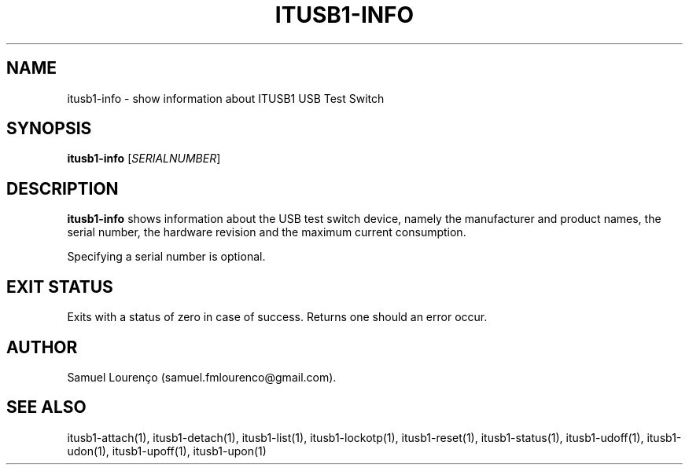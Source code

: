 .TH ITUSB1-INFO 1
.SH NAME
itusb1-info \- show information about ITUSB1 USB Test Switch
.SH SYNOPSIS
.B itusb1-info
.RI [ SERIALNUMBER ]
.SH DESCRIPTION
.B itusb1-info
shows information about the USB test switch device, namely the manufacturer
and product names, the serial number, the hardware revision and the maximum
current consumption.

Specifying a serial number is optional.
.SH "EXIT STATUS"
Exits with a status of zero in case of success. Returns one should an error
occur.
.SH AUTHOR
Samuel Lourenço (samuel.fmlourenco@gmail.com).
.SH "SEE ALSO"
itusb1-attach(1), itusb1-detach(1), itusb1-list(1), itusb1-lockotp(1),
itusb1-reset(1), itusb1-status(1), itusb1-udoff(1), itusb1-udon(1),
itusb1-upoff(1), itusb1-upon(1)

